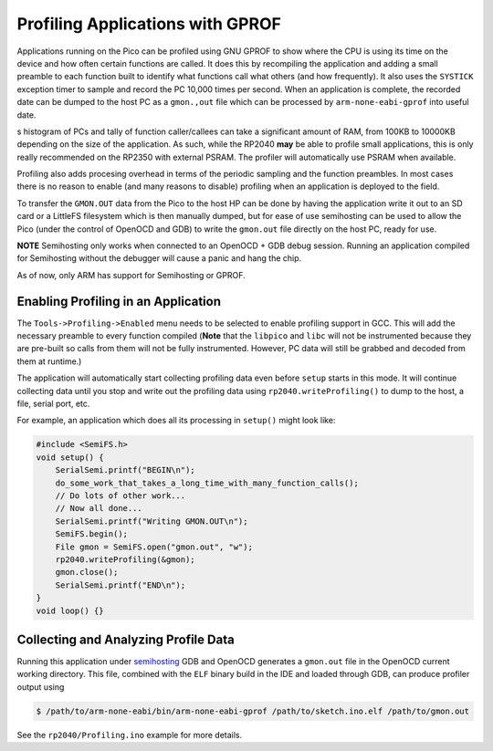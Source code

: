 Profiling Applications with GPROF
=================================

Applications running on the Pico can be profiled using GNU GPROF to show where the CPU is using its time
on the device and how often certain functions are called.  It does this by recompiling the application
and adding a small preamble to each function built to identify what functions call what others (and
how frequently).  It also uses the ``SYSTICK`` exception timer to sample and record the PC 10,000 times
per second.  When an application is complete, the recorded date can be dumped to the host PC as a
``gmon.,out`` file which can be processed by ``arm-none-eabi-gprof`` into useful date.

s histogram of PCs and tally of function caller/callees can take a significant amount of RAM, from 100KB
to 10000KB depending on the size of the application.  As such, while the RP2040 **may** be able to
profile small applications, this is only really recommended on the RP2350 with external PSRAM.  The
profiler will automatically use PSRAM when available.

Profiling also adds procesing overhead in terms of the periodic sampling and the function preambles.
In most cases there is no reason to enable (and many reasons to disable) profiling when an application
is deployed to the field.

To transfer the ``GMON.OUT`` data from the Pico to the host HP can be done by having the application
write it out to an SD card or a LittleFS filesystem which is then manually dumped, but for ease of use
semihosting can be used to allow the Pico (under the control of OpenOCD and GDB) to write the
``gmon.out`` file directly on the host PC, ready for use.

**NOTE** Semihosting only works when connected to an OpenOCD + GDB debug session.  Running an application
compiled for Semihosting without the debugger will cause a panic and hang the chip.

As of now, only ARM has support for Semihosting or GPROF.


Enabling Profiling in an Application
------------------------------------

The ``Tools->Profiling->Enabled`` menu needs to be selected to enable profiling support in GCC.  This will
add the necessary preamble to every function compiled (**Note** that the ``libpico`` and ``libc`` will not
be instrumented because they are pre-built so calls from them will not be fully instrumented.  However,
PC data will still be grabbed and decoded from them at runtime.)

The application will automatically start collecting profiling data even before ``setup`` starts in this
mode.  It will continue collecting data until you stop and write out the profiling data using
``rp2040.writeProfiling()`` to dump to the host, a file, serial port, etc.

For example, an application which does all its processing in ``setup()`` might look like:

.. code:: cpp

    #include <SemiFS.h>
    void setup() {
        SerialSemi.printf("BEGIN\n");
        do_some_work_that_takes_a_long_time_with_many_function_calls();
        // Do lots of other work...
        // Now all done...
        SerialSemi.printf("Writing GMON.OUT\n");
        SemiFS.begin();
        File gmon = SemiFS.open("gmon.out", "w");
        rp2040.writeProfiling(&gmon);
        gmon.close();
        SerialSemi.printf("END\n");
    }
    void loop() {}


Collecting and Analyzing Profile Data
-------------------------------------

Running this application under `semihosting <semihosting>`_ GDB and OpenOCD generates a ``gmon.out`` file
in the OpenOCD current working directory.  This file, combined with the ``ELF`` binary build in the
IDE and loaded through GDB, can produce profiler output using

.. code::

    $ /path/to/arm-none-eabi/bin/arm-none-eabi-gprof /path/to/sketch.ino.elf /path/to/gmon.out

See the ``rp2040/Profiling.ino`` example for more details.
